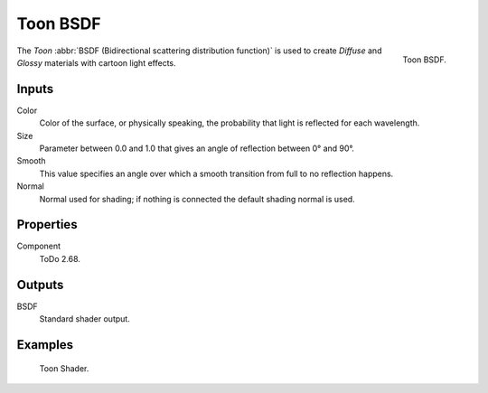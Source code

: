 .. _bpy.types.ShaderNodeBsdfToon:

*********
Toon BSDF
*********

.. figure:: /images/render_cycles_nodes_types_shaders_toon_node.png
   :align: right

   Toon BSDF.

The *Toon* :abbr:`BSDF (Bidirectional scattering distribution function)`
is used to create *Diffuse* and *Glossy* materials with cartoon light effects.


Inputs
======

Color
   Color of the surface, or physically speaking, the probability that light is reflected for each wavelength.
Size
   Parameter between 0.0 and 1.0 that gives an angle of reflection between 0° and 90°.
Smooth
   This value specifies an angle over which a smooth transition from full to no reflection happens.
Normal
   Normal used for shading; if nothing is connected the default shading normal is used.


Properties
==========

Component
   ToDo 2.68.


Outputs
=======

BSDF
   Standard shader output.


Examples
========

.. figure:: /images/render_cycles_nodes_types_shaders_toon_example.jpg

   Toon Shader.
